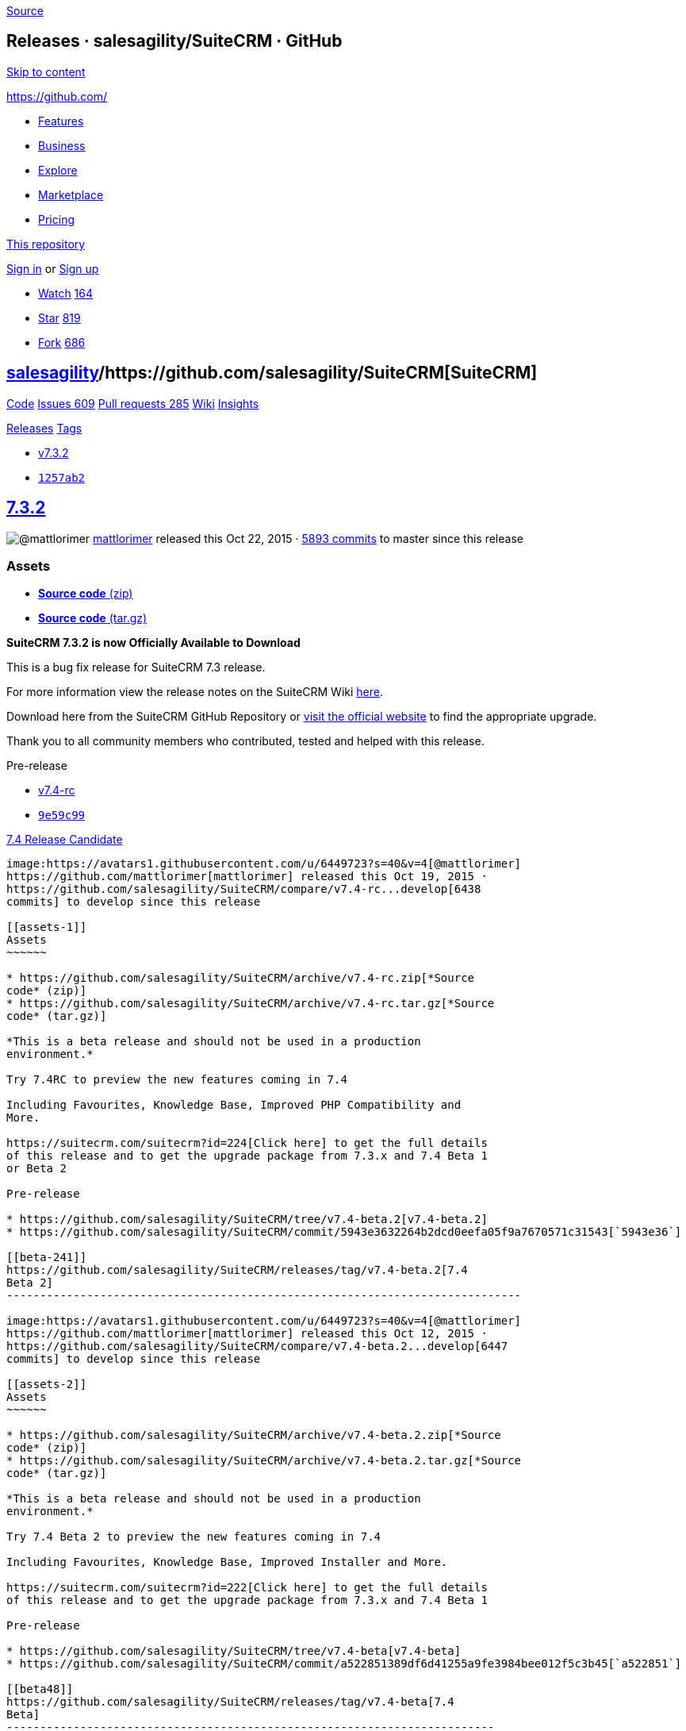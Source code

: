 https://github.com/salesagility/SuiteCRM/releases?after=v7.4[Source]

[[releases-salesagilitysuitecrm-github]]
Releases · salesagility/SuiteCRM · GitHub
-----------------------------------------

https://github.com#start-of-content[Skip to content]

https://github.com/[]

* https://github.com/features[Features]
* https://github.com/business[Business]
* https://github.com/explore[Explore]
* https://github.com/marketplace[Marketplace]
* https://github.com/pricing[Pricing]

https://github.com/salesagility/SuiteCRM/releases[This repository]

link:/login?return_to=%2Fsalesagility%2FSuiteCRM%2Freleases%3Fafter%3Dv7.4[Sign
in] or link:/join?source=header-repo[Sign up]

* link:/login?return_to=%2Fsalesagility%2FSuiteCRM[Watch]
https://github.com/salesagility/SuiteCRM/watchers[164]
* link:/login?return_to=%2Fsalesagility%2FSuiteCRM[Star]
https://github.com/salesagility/SuiteCRM/stargazers[819]
* link:/login?return_to=%2Fsalesagility%2FSuiteCRM[Fork]
https://github.com/salesagility/SuiteCRM/network[686]

[[salesagility15suitecrm16]]
https://github.com/salesagility[salesagility]/https://github.com/salesagility/SuiteCRM[**SuiteCRM]**
----------------------------------------------------------------------------------------------------

https://github.com/salesagility/SuiteCRM[Code]
https://github.com/salesagility/SuiteCRM/issues[Issues 609]
https://github.com/salesagility/SuiteCRM/pulls[Pull requests 285]
https://github.com/salesagility/SuiteCRM/wiki[Wiki]
https://github.com/salesagility/SuiteCRM/pulse[Insights]

https://github.com/salesagility/SuiteCRM/releases[Releases]
https://github.com/salesagility/SuiteCRM/tags[Tags]

* https://github.com/salesagility/SuiteCRM/tree/v7.3.2[v7.3.2]
* https://github.com/salesagility/SuiteCRM/commit/1257ab233056558d2ec203691e479d6c685b5177[`1257ab2`]

[[section]]
https://github.com/salesagility/SuiteCRM/releases/tag/v7.3.2[7.3.2]
-------------------------------------------------------------------

image:https://avatars1.githubusercontent.com/u/6449723?s=40&v=4[@mattlorimer]
https://github.com/mattlorimer[mattlorimer] released this Oct 22, 2015 ·
https://github.com/salesagility/SuiteCRM/compare/v7.3.2...master[5893
commits] to master since this release

[[assets]]
Assets
~~~~~~

* https://github.com/salesagility/SuiteCRM/archive/v7.3.2.zip[*Source
code* (zip)]
* https://github.com/salesagility/SuiteCRM/archive/v7.3.2.tar.gz[*Source
code* (tar.gz)]

*SuiteCRM 7.3.2 is now Officially Available to Download*

This is a bug fix release for SuiteCRM 7.3 release.

For more information view the release notes on the SuiteCRM Wiki
https://suitecrm.com/wiki/index.php/Release_notes_7.3.2[here].

Download here from the SuiteCRM GitHub Repository or
https://suitecrm.com/download[visit the official website] to find the
appropriate upgrade.

Thank you to all community members who contributed, tested and helped
with this release.

Pre-release

* https://github.com/salesagility/SuiteCRM/tree/v7.4-rc[v7.4-rc]
* https://github.com/salesagility/SuiteCRM/commit/9e59c99d877e1ccf310797f1a2e63e3314c4c38b[`9e59c99`]

[[release-candidate34]]
https://github.com/salesagility/SuiteCRM/releases/tag/v7.4-rc[7.4
Release Candidate]
------------------------------------------------------------------------------------

image:https://avatars1.githubusercontent.com/u/6449723?s=40&v=4[@mattlorimer]
https://github.com/mattlorimer[mattlorimer] released this Oct 19, 2015 ·
https://github.com/salesagility/SuiteCRM/compare/v7.4-rc...develop[6438
commits] to develop since this release

[[assets-1]]
Assets
~~~~~~

* https://github.com/salesagility/SuiteCRM/archive/v7.4-rc.zip[*Source
code* (zip)]
* https://github.com/salesagility/SuiteCRM/archive/v7.4-rc.tar.gz[*Source
code* (tar.gz)]

*This is a beta release and should not be used in a production
environment.*

Try 7.4RC to preview the new features coming in 7.4

Including Favourites, Knowledge Base, Improved PHP Compatibility and
More.

https://suitecrm.com/suitecrm?id=224[Click here] to get the full details
of this release and to get the upgrade package from 7.3.x and 7.4 Beta 1
or Beta 2

Pre-release

* https://github.com/salesagility/SuiteCRM/tree/v7.4-beta.2[v7.4-beta.2]
* https://github.com/salesagility/SuiteCRM/commit/5943e3632264b2dcd0eefa05f9a7670571c31543[`5943e36`]

[[beta-241]]
https://github.com/salesagility/SuiteCRM/releases/tag/v7.4-beta.2[7.4
Beta 2]
-----------------------------------------------------------------------------

image:https://avatars1.githubusercontent.com/u/6449723?s=40&v=4[@mattlorimer]
https://github.com/mattlorimer[mattlorimer] released this Oct 12, 2015 ·
https://github.com/salesagility/SuiteCRM/compare/v7.4-beta.2...develop[6447
commits] to develop since this release

[[assets-2]]
Assets
~~~~~~

* https://github.com/salesagility/SuiteCRM/archive/v7.4-beta.2.zip[*Source
code* (zip)]
* https://github.com/salesagility/SuiteCRM/archive/v7.4-beta.2.tar.gz[*Source
code* (tar.gz)]

*This is a beta release and should not be used in a production
environment.*

Try 7.4 Beta 2 to preview the new features coming in 7.4

Including Favourites, Knowledge Base, Improved Installer and More.

https://suitecrm.com/suitecrm?id=222[Click here] to get the full details
of this release and to get the upgrade package from 7.3.x and 7.4 Beta 1

Pre-release

* https://github.com/salesagility/SuiteCRM/tree/v7.4-beta[v7.4-beta]
* https://github.com/salesagility/SuiteCRM/commit/a522851389df6d41255a9fe3984bee012f5c3b45[`a522851`]

[[beta48]]
https://github.com/salesagility/SuiteCRM/releases/tag/v7.4-beta[7.4
Beta]
-------------------------------------------------------------------------

image:https://avatars1.githubusercontent.com/u/6449723?s=40&v=4[@mattlorimer]
https://github.com/mattlorimer[mattlorimer] released this Oct 5, 2015 ·
https://github.com/salesagility/SuiteCRM/compare/v7.4-beta...develop[6530
commits] to develop since this release

[[assets-3]]
Assets
~~~~~~

* https://github.com/salesagility/SuiteCRM/archive/v7.4-beta.zip[*Source
code* (zip)]
* https://github.com/salesagility/SuiteCRM/archive/v7.4-beta.tar.gz[*Source
code* (tar.gz)]

*This is a beta release and should not be used in a production
environment.*

Try 7.4 Beta to preview the new features coming in 7.4

Including Favourites, Knowledge Base and More.

https://suitecrm.com/suitecrm?id=222[Click here] to get the full details
of this release and to get the upgrade package from 7.3.x

* https://github.com/salesagility/SuiteCRM/tree/v7.3.1[v7.3.1]
* https://github.com/salesagility/SuiteCRM/commit/9cec55772ec039833ca2b1e4135b0b8e2debe719[`9cec557`]

[[section-1]]
https://github.com/salesagility/SuiteCRM/releases/tag/v7.3.1[7.3.1]
-------------------------------------------------------------------

image:https://avatars3.githubusercontent.com/u/5641419?s=40&v=4[@willrennie]
https://github.com/willrennie[willrennie] released this Aug 25, 2015 ·
https://github.com/salesagility/SuiteCRM/compare/v7.3.1...master[5978
commits] to master since this release

[[assets-4]]
Assets
~~~~~~

* https://github.com/salesagility/SuiteCRM/archive/v7.3.1.zip[*Source
code* (zip)]
* https://github.com/salesagility/SuiteCRM/archive/v7.3.1.tar.gz[*Source
code* (tar.gz)]

*SuiteCRM 7.3.1 is now Officially Available to Download*

This is a bug fix release for SuiteCRM 7.3 release.

For more information view the release notes on the SuiteCRM Wiki
https://suitecrm.com/wiki/index.php/Release_notes_7.3.1[here].

Download here from the SuiteCRM GitHub Repository or
https://suitecrm.com/download[visit the official website] to find the
appropriate upgrade.

Thank you to all community members who contributed, tested and helped
with this release.

* https://github.com/salesagility/SuiteCRM/tree/v7.2.4[v7.2.4]
* https://github.com/salesagility/SuiteCRM/commit/c95c9fb49211dbe89f144ff6e3160b15c39504f5[`c95c9fb`]

[[section-2]]
https://github.com/salesagility/SuiteCRM/releases/tag/v7.2.4[7.2.4]
-------------------------------------------------------------------

image:https://avatars3.githubusercontent.com/u/5641419?s=40&v=4[@willrennie]
https://github.com/willrennie[willrennie] released this Aug 20, 2015

[[assets-5]]
Assets
~~~~~~

* https://github.com/salesagility/SuiteCRM/archive/v7.2.4.zip[*Source
code* (zip)]
* https://github.com/salesagility/SuiteCRM/archive/v7.2.4.tar.gz[*Source
code* (tar.gz)]

*SuiteCRM 7.2.4 is now Officially Available to Download*

This is a bug-fix release.

Download here from the SuiteCRM GitHub Repository or
https://suitecrm.com/download[visit the official website] to find the
appropriate upgrade.

Thank you to all community members who contributed, tested and helped
with this release.

* https://github.com/salesagility/SuiteCRM/tree/v7.3[v7.3]
* https://github.com/salesagility/SuiteCRM/commit/cf31edd1d0653a7ba07b6959685fdfa79b6c9f37[`cf31edd`]

[[section-3]]
https://github.com/salesagility/SuiteCRM/releases/tag/v7.3[7.3]
---------------------------------------------------------------

image:https://avatars3.githubusercontent.com/u/5641419?s=40&v=4[@willrennie]
https://github.com/willrennie[willrennie] released this Aug 14, 2015 ·
https://github.com/salesagility/SuiteCRM/compare/v7.3...master[6017
commits] to master since this release

[[assets-6]]
Assets
~~~~~~

* https://github.com/salesagility/SuiteCRM/archive/v7.3.zip[*Source
code* (zip)]
* https://github.com/salesagility/SuiteCRM/archive/v7.3.tar.gz[*Source
code* (tar.gz)]

*SuiteCRM 7.3 is now Officially Available to Download*

This release bring many enhancements - inline editing, desktop
notifications, enhancements to Reports, enhancements to Workflow and bug
fixes.

For more information view the release notes on the SuiteCRM Wiki
https://suitecrm.com/wiki/index.php/Release_notes_7.3.0[here].

Download here from the SuiteCRM GitHub Repository or
https://suitecrm.com/download[visit the official website] to find the
appropriate upgrade.

Thank you to all community members who contributed, tested and helped
with this release.

Pre-release

* https://github.com/salesagility/SuiteCRM/tree/v7.3beta3[v7.3beta3]
* https://github.com/salesagility/SuiteCRM/commit/a4a1884ea79825b07d2229b73915eb4512499da1[`a4a1884`]

[[beta-375]]
https://github.com/salesagility/SuiteCRM/releases/tag/v7.3beta3[7.3 Beta
3]
---------------------------------------------------------------------------

image:https://avatars3.githubusercontent.com/u/5641419?s=40&v=4[@willrennie]
https://github.com/willrennie[willrennie] released this Aug 7, 2015 ·
https://github.com/salesagility/SuiteCRM/compare/v7.3beta3...develop[6690
commits] to develop since this release

[[assets-7]]
Assets
~~~~~~

* https://github.com/salesagility/SuiteCRM/archive/v7.3beta3.zip[*Source
code* (zip)]
* https://github.com/salesagility/SuiteCRM/archive/v7.3beta3.tar.gz[*Source
code* (tar.gz)]
+
v7.3beta3
+
Don't do a final move for invalid/malicious files. See #333.
* https://github.com/salesagility/SuiteCRM/tree/v7.2.3[v7.2.3]
* https://github.com/salesagility/SuiteCRM/commit/817f43482e32408a95a94e11e3ee3ce4e3bddcc9[`817f434`]

[[section-4]]
https://github.com/salesagility/SuiteCRM/releases/tag/v7.2.3[7.2.3]
-------------------------------------------------------------------

image:https://avatars3.githubusercontent.com/u/5641419?s=40&v=4[@willrennie]
https://github.com/willrennie[willrennie] released this Aug 7, 2015 ·
https://github.com/salesagility/SuiteCRM/compare/v7.2.3...master[6162
commits] to master since this release

[[assets-8]]
Assets
~~~~~~

* https://github.com/salesagility/SuiteCRM/archive/v7.2.3.zip[*Source
code* (zip)]
* https://github.com/salesagility/SuiteCRM/archive/v7.2.3.tar.gz[*Source
code* (tar.gz)]
+
v7.2.3
+
Update version number to the latest release version.
* https://github.com/salesagility/SuiteCRM/tree/v7.1.8[v7.1.8]
* https://github.com/salesagility/SuiteCRM/commit/ad74c85a93add6f57e946b1fb87fb0820f214ba7[`ad74c85`]

[[section-5]]
https://github.com/salesagility/SuiteCRM/releases/tag/v7.1.8[7.1.8]
-------------------------------------------------------------------

image:https://avatars3.githubusercontent.com/u/5641419?s=40&v=4[@willrennie]
https://github.com/willrennie[willrennie] released this Aug 7, 2015

[[assets-9]]
Assets
~~~~~~

* https://github.com/salesagility/SuiteCRM/archive/v7.1.8.zip[*Source
code* (zip)]
* https://github.com/salesagility/SuiteCRM/archive/v7.1.8.tar.gz[*Source
code* (tar.gz)]
+
v7.1.8
+
Don't do a final move for invalid/malicious files. See #333.

https://github.com/salesagility/SuiteCRM/releases?after=v7.5.3[Previous]https://github.com/salesagility/SuiteCRM/releases?after=v7.1.8[Next]

* © 2018 GitHub, Inc.
* https://github.com/site/terms[Terms]
* https://github.com/site/privacy[Privacy]
* https://github.com/security[Security]
* https://status.github.com/[Status]
* https://help.github.com[Help] https://github.com[]
* https://github.com/contact[Contact GitHub]
* https://developer.github.com[API]
* https://training.github.com[Training]
* https://shop.github.com[Shop]
* https://github.com/blog[Blog]
* https://github.com/about[About]

You can't perform that action at this time.

You signed in with another tab or window. link:[Reload] to refresh your
session. You signed out in another tab or window. link:[Reload] to
refresh your session.
